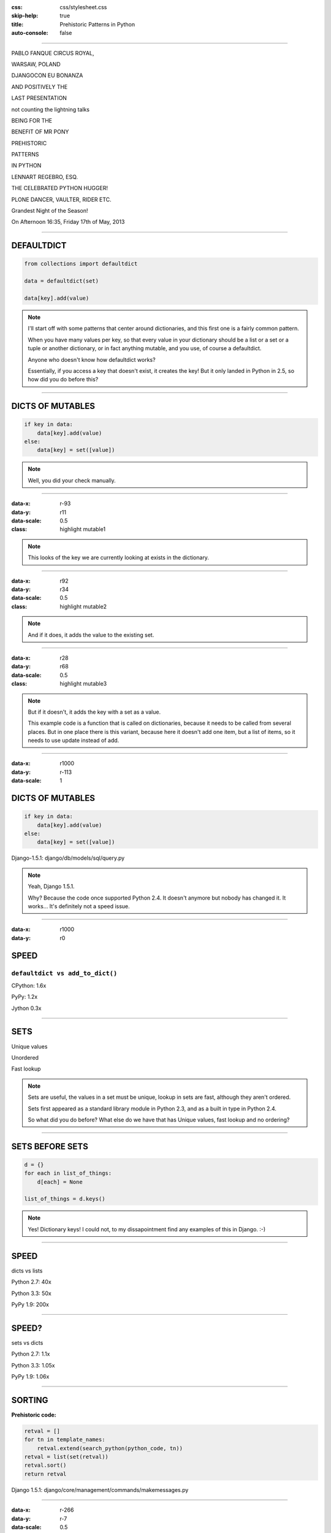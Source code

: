 :css: css/stylesheet.css
:skip-help: true
:title: Prehistoric Patterns in Python
:auto-console: false

----

.. class:: poster playfair bold pablo

PABLO FANQUE CIRCUS ROYAL,

.. class:: poster playfair warsaw

WARSAW, POLAND

.. class:: poster rye djangocon

DJANGOCON EU BONANZA

.. class:: poster chivo black positively

AND POSITIVELY THE

.. class:: poster playfair presentation

LAST PRESENTATION

.. class:: poster playfair counting

not counting the lightning talks

.. class:: poster chivo being bold

BEING FOR THE 

.. class:: poster chivo benefit bold

BENEFIT OF MR PONY

.. class:: poster diplomata prehistoric

PREHISTORIC

.. class:: poster diplomata  patterns

PATTERNS 

.. class:: poster diplomata python

IN PYTHON

.. class:: poster holtwood lennart

LENNART REGEBRO, ESQ.

.. class:: poster playfair celebrated

THE CELEBRATED PYTHON HUGGER!

.. class:: poster playfair plone black

PLONE DANCER, VAULTER, RIDER ETC.

.. class:: poster rye grandest

Grandest Night of the Season!

.. class:: poster playfair afternoon

On Afternoon 16:35, Friday 17th of May, 2013

----

DEFAULTDICT
===========

.. code:: python

    from collections import defaultdict

    data = defaultdict(set)
    
    data[key].add(value)

.. note::

   I'll start off with some patterns that center around dictionaries, and
   this first one is a fairly common pattern.
   
   When you have many values per key, so that every value in your dictionary should
   be a list or a set or a tuple or another dictionary, or in fact anything mutable,
   and you use, of course a defaultdict.
   
   Anyone who doesn't know how defaultdict works?
   
   Essentially, if you access a key that doesn't exist, it creates the key!
   But it only landed in Python in 2.5, so how did you do before this?

----

DICTS OF MUTABLES
=================

.. code:: python

    if key in data:
        data[key].add(value)
    else:
        data[key] = set([value])

.. note::

    Well, you did your check manually.
   
----

:data-x: r-93
:data-y: r11
:data-scale: 0.5
:class: highlight mutable1

.. note::

  This looks of the key we are currently looking at exists in the dictionary.
  
----

:data-x: r92
:data-y: r34
:data-scale: 0.5
:class: highlight mutable2

.. note::

  And if it does, it adds the value to the existing set.

----

:data-x: r28
:data-y: r68
:data-scale: 0.5
:class: highlight mutable3

.. note::

  But if it doesn't, it adds the key with a set as a value.

  This example code is a function that is called on dictionaries, because
  it needs to be called from several places. But in one place there
  is this variant, because here it doesn't add one item, but a list of items,
  so it needs to use update instead of add.

  
----

:data-x: r1000
:data-y: r-113
:data-scale: 1

DICTS OF MUTABLES
=================

.. code:: python

    if key in data:
        data[key].add(value)
    else:
        data[key] = set([value])


.. class:: ref

    Django-1.5.1: django/db/models/sql/query.py

.. note::

    Yeah, Django 1.5.1.
    
    Why? Because the code once supported Python 2.4. It doesn't anymore
    but nobody has changed it. It works... It's definitely not a speed issue.
    

----

:data-x: r1000
:data-y: r0

SPEED
=====

``defaultdict vs add_to_dict()``
--------------------------------

CPython: 1.6x

PyPy: 1.2x

Jython 0.3x

----

SETS
====

Unique values

Unordered

Fast lookup

.. note::

    Sets are useful, the values in a set must be unique, lookup in sets 
    are fast, although they aren't ordered.
    
    Sets first appeared as a standard library module in Python 2.3, and 
    as a built in type in Python 2.4.
    
    So what did you do before? What else do we have that has Unique values,
    fast lookup and no ordering?

----

SETS BEFORE SETS
================

.. code:: python

    d = {}
    for each in list_of_things:
        d[each] = None
        
    list_of_things = d.keys()

.. note::

    Yes! Dictionary keys!
    I could not, to my dissapointment find any examples of this in Django. :-)

----

SPEED
=====

dicts vs lists

Python 2.7: 40x

Python 3.3: 50x

PyPy 1.9: 200x

----

SPEED?
======

sets vs dicts

Python 2.7: 1.1x

Python 3.3: 1.05x

PyPy 1.9: 1.06x



----


SORTING
=======

**Prehistoric code:**

.. code:: python

    retval = []
    for tn in template_names:
        retval.extend(search_python(python_code, tn))
    retval = list(set(retval))
    retval.sort()
    return retval


.. class:: ref

Django 1.5.1: django/core/management/commands/makemessages.py

----

:data-x: r-266
:data-y: r-7
:data-scale: 0.5
:class: highlight sort1

----

:data-x: r293
:data-y: r70
:data-scale: 0.5
:class: highlight sort2

----

:data-x: r-127
:data-y: r35
:data-scale: 0.5
:class: highlight sort3

----

:data-x: r1100
:data-y: r-98
:data-scale: 1

SORTING
=======

.. code:: python

    retval = set()
    for tn in template_names:
        retval.update(search_python(python_code, tn))
    retval = list(retval)
    retval.sort()
    return retval

----

:data-x: r-197
:data-y: r99
:data-scale: 0.5
:class: highlight sort4

----

:data-x: r1197
:data-y: r-99
:data-scale: 1

SORTING
=======

.. code:: python

    retval = set()
    for tn in template_names:
        retval.update(search_python(python_code, tn))
    return sorted(retval)

----

:data-x: r-135
:data-y: r116
:data-scale: 0.5
:class: highlight sort5

----

:data-x: r1135
:data-y: r-116
:data-scale: 1

SORTING WITH CMP
================

.. code:: python

    sorted = catalog_sequence[:]
    sorted.sort(lambda x, y: cmp(x.modified(), y.modified()))
    return sorted
    
.. class:: ref

    Plone 4.0: Products/CMFPlone/skins/plone_scripts/sort_modified_ascending.py
    
----

:data-x: r1000
:data-y: r0
:data-scale: 1

SORTING WITH KEY
================

.. code:: python

    return sorted(catalog_sequence, lambda x: x.modified())

----

CONDITIONAL EXPRESSIONS
=======================

.. code:: python

    first_choice = include_blank and blank_choice or []
    

.. class:: ref

    Django-1.5.1: django/db/models/related.py

.. note::

    blank_choice is a parameter. What if it is something that evaluates to
    false, like a None or an empty set?
    
    Yes: first_choice will be an empty list, not what you pass in as blank_choice.
    
    In this example from Django, this is not an important issue, because a blank
    blank_choice makes no sense. But a blank blank_choice should really result in
    an error because explicit is better than implicit.

----

CONDITIONAL EXPRESSIONS
=======================

.. code:: python

    first_choice = blank_choice if include_blank else []
    
.. note::

    This is the new syntax for one line conditionals. When I say "New" I mean
    since Python 2.5.

----

STRING CONCATENATION
====================

**Prehistoric Claim:**

Don't use ``+``
---------------

----

THE MISUNDERSTANDING
====================

This is slow:

.. code:: python

    result = ''
    for text in make_a_lot_of_text():
        result = result + text
    return result

----

THE MISUNDERSTANDING
====================

Much faster:

.. code:: python

    texts = make_a_lot_of_text()
    result = ''.join(texts)
    return result
    
----

THE MISUNDERSTANDING
====================

But this:

.. code:: python

    self._leftover = bytes + self._leftover
    
is not slower than this:

.. code:: python

    self._leftover = b''.join([bytes, self._leftover])
    
.. class:: ref

Django 1.5.1: django/http/multipartparser.py, Line 355

----

MANY COPIES
===========

.. code:: python

    result = ''
    for text in make_a_lot_of_text():
        result = result + text
    return result

----

:data-x: r-25
:data-y: r80
:data-scale: 0.5
:class: highlight concat1

----

:data-x: r1025
:data-y: r-80
:data-scale: 1

ONE COPY!
=========

.. code:: python

    texts = make_a_lot_of_text()
    result = ''.join(texts)
    return result
    
----

:data-x: r-35
:data-y: r63
:data-scale: 0.5
:class: highlight concat2

----

:data-x: r1035
:data-y: r-63
:data-scale: 1

INSERT BENCHMARKS HERE
======================

If I get that damn benchmarking module finished.


----

:data-x: r1000
:data-y: r0
:data-scale: 1

Foo

